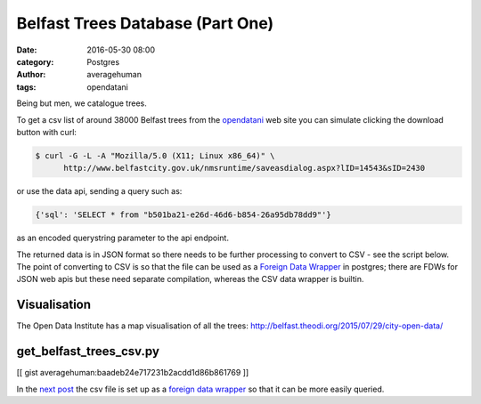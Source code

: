 
Belfast Trees Database (Part One)
#################################

:date: 2016-05-30 08:00
:category: Postgres
:author: averagehuman
:tags: opendatani


Being but men, we catalogue trees.

To get a csv list of around 38000 Belfast trees from the `opendatani`_ web site you
can simulate clicking the download button with curl:

.. code-block:: bash

    $ curl -G -L -A "Mozilla/5.0 (X11; Linux x86_64)" \
          http://www.belfastcity.gov.uk/nmsruntime/saveasdialog.aspx?lID=14543&sID=2430

or use the data api, sending a query such as:

.. code-block:: bash

    {'sql': 'SELECT * from "b501ba21-e26d-46d6-b854-26a95db78dd9"'}

as an encoded querystring parameter to the api endpoint.

The returned data is in JSON format so there needs to be further processing to convert
to CSV - see the script below. The point of converting to CSV is so that the file can
be used as a `Foreign Data Wrapper`_ in postgres; there are FDWs for JSON web
apis but these need separate compilation, whereas the CSV data wrapper is builtin.

Visualisation
=============

The Open Data Institute has a map visualisation of all the trees:
http://belfast.theodi.org/2015/07/29/city-open-data/


get_belfast_trees_csv.py
========================

[[ gist averagehuman:baadeb24e717231b2acdd1d86b861769 ]]


In the `next post`_ the csv file is set up as a `foreign data wrapper`_ so that it can be
more easily queried.

.. _being but men: http://www.poemhunter.com/best-poems/dylan-thomas/being-but-men/
.. _opendatani: https://www.opendatani.gov.uk/
.. _foreign data wrapper: https://wiki.postgresql.org/wiki/Foreign_data_wrappers
.. _next post: {filename}belfast-trees-part-two.rst

